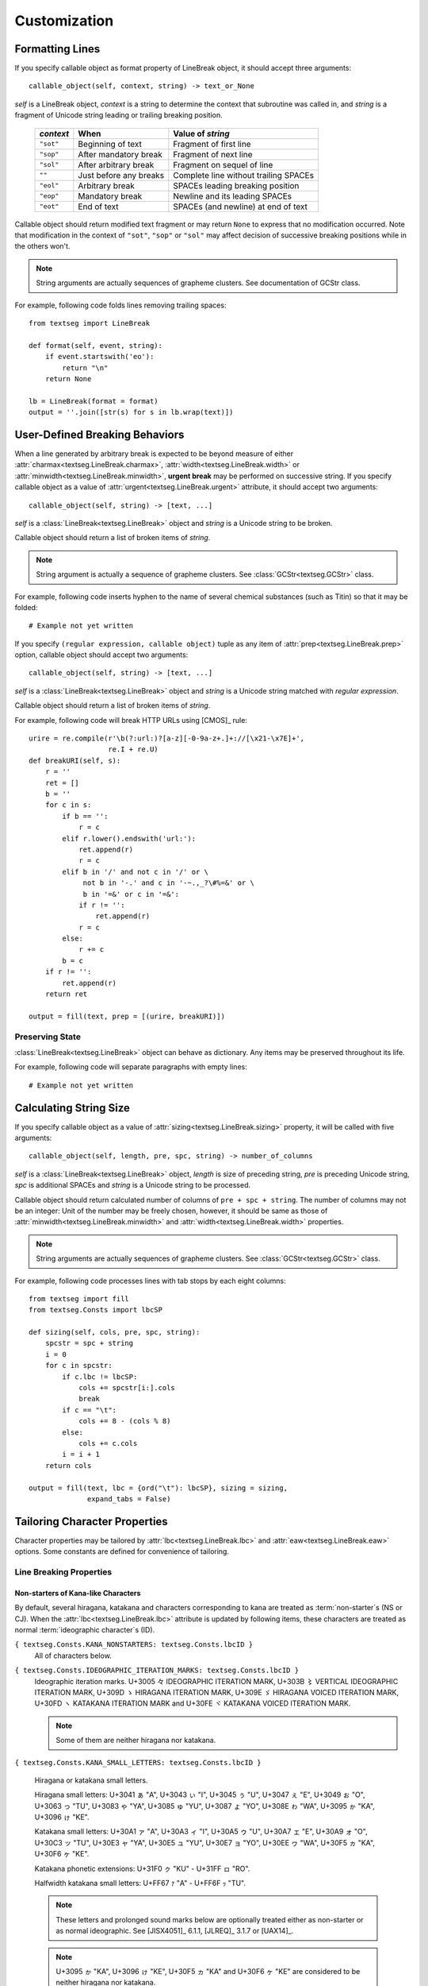 .. pytextseg documentation

=============
Customization
=============

.. _`Formatting Lines`:

Formatting Lines
================

If you specify callable object as format property of LineBreak object,
it should accept three arguments::

    callable_object(self, context, string) -> text_or_None

*self* is a LineBreak object,
*context* is a string to determine the context that subroutine was called in, 
and *string* is a fragment of Unicode string leading or trailing breaking 
position.

  +-----------+----------------------+----------------------------------+
  | *context* | When                 | Value of *string*                |
  +===========+======================+==================================+
  | ``"sot"`` | Beginning of text    | Fragment of first line           |
  +-----------+----------------------+----------------------------------+
  | ``"sop"`` | After mandatory break| Fragment of next line            |
  +-----------+----------------------+----------------------------------+
  | ``"sol"`` | After arbitrary break| Fragment on sequel of line       |
  +-----------+----------------------+----------------------------------+
  | ``""``    | Just before any      | Complete line without trailing   |
  |           | breaks               | SPACEs                           |
  +-----------+----------------------+----------------------------------+
  | ``"eol"`` | Arbitrary break      | SPACEs leading breaking position |
  +-----------+----------------------+----------------------------------+
  | ``"eop"`` | Mandatory break      | Newline and its leading SPACEs   |
  +-----------+----------------------+----------------------------------+
  | ``"eot"`` | End of text          | SPACEs (and newline) at end of   |
  |           |                      | text                             |
  +-----------+----------------------+----------------------------------+

Callable object should return modified text fragment or may return
``None`` to express that no modification occurred.
Note that modification in the context of ``"sot"``, ``"sop"`` or ``"sol"`` 
may affect decision of successive breaking positions while in the others 
won't.

.. note::
   String arguments are actually sequences of grapheme clusters.
   See documentation of GCStr class.

For example, following code folds lines removing trailing spaces::

    from textseg import LineBreak
    
    def format(self, event, string):
        if event.startswith('eo'):
            return "\n"
        return None
    
    lb = LineBreak(format = format)
    output = ''.join([str(s) for s in lb.wrap(text)])

.. _`User-Defined Breaking Behaviors`:

User-Defined Breaking Behaviors
===============================

When a line generated by arbitrary break is expected to be beyond measure of
either :attr:`charmax<textseg.LineBreak.charmax>`, 
:attr:`width<textseg.LineBreak.width>` 
or :attr:`minwidth<textseg.LineBreak.minwidth>`, **urgent break** may be
performed on successive string.
If you specify callable object as a value of 
:attr:`urgent<textseg.LineBreak.urgent>` attribute,
it should accept two arguments::

    callable_object(self, string) -> [text, ...]

*self* is a :class:`LineBreak<textseg.LineBreak>` object and *string* 
is a Unicode string to be broken.

Callable object should return a list of broken items of *string*.

.. note::
   String argument is actually a sequence of grapheme clusters.
   See :class:`GCStr<textseg.GCStr>` class.

For example, following code inserts hyphen to the name of several chemical 
substances (such as Titin) so that it may be folded::

    # Example not yet written

If you specify ``(regular expression, callable object)`` tuple as any 
item of :attr:`prep<textseg.LineBreak.prep>` option, callable object 
should accept two arguments::

    callable_object(self, string) -> [text, ...]

*self* is a :class:`LineBreak<textseg.LineBreak>` object and
*string* is a Unicode string matched with *regular expression*.

Callable object should return a list of broken items of *string*.

For example, following code will break HTTP URLs using [CMOS]_ rule::

    urire = re.compile(r'\b(?:url:)?[a-z][-0-9a-z+.]+://[\x21-\x7E]+',
                       re.I + re.U)
    def breakURI(self, s):
        r = ''
        ret = []
        b = ''
        for c in s:
            if b == '':
                r = c
            elif r.lower().endswith('url:'):
                ret.append(r)
                r = c
            elif b in '/' and not c in '/' or \
                 not b in '-.' and c in '-~.,_?\#%=&' or \
                 b in '=&' or c in '=&':
                if r != '':
                    ret.append(r)
                r = c
            else:
                r += c
            b = c
        if r != '':
            ret.append(r)
        return ret

    output = fill(text, prep = [(urire, breakURI)])

.. _`Preserving State`:

Preserving State
----------------

:class:`LineBreak<textseg.LineBreak>` object can behave as dictionary.
Any items may be preserved throughout its life.

For example, following code will separate paragraphs with empty lines::

    # Example not yet written

.. _`Calculating String Size`:

Calculating String Size
=======================

If you specify callable object as a value of 
:attr:`sizing<textseg.LineBreak.sizing>` property,
it will be called with five arguments::

    callable_object(self, length, pre, spc, string) -> number_of_columns

*self* is a :class:`LineBreak<textseg.LineBreak>` object, 
*length* is size of preceding string,
*pre* is preceding Unicode string, *spc* is additional SPACEs and 
*string* is a Unicode string to be processed.

Callable object should return calculated number of columns of 
``pre + spc + string``.
The number of columns may not be an integer: Unit of the number may be 
freely chosen, however, it should be same as those of 
:attr:`minwidth<textseg.LineBreak.minwidth>` and 
:attr:`width<textseg.LineBreak.width>` 
properties.

.. note::
   String arguments are actually sequences of grapheme clusters.
   See :class:`GCStr<textseg.GCStr>` class.

For example, following code processes lines with tab stops by each eight
columns::

    from textseg import fill
    from textseg.Consts import lbcSP
    
    def sizing(self, cols, pre, spc, string):
        spcstr = spc + string
        i = 0
        for c in spcstr:
            if c.lbc != lbcSP:
                cols += spcstr[i:].cols
                break
            if c == "\t":
                cols += 8 - (cols % 8)
            else:
                cols += c.cols
            i = i + 1
        return cols
    
    output = fill(text, lbc = {ord("\t"): lbcSP}, sizing = sizing,
                  expand_tabs = False)

.. _`Tailoring Character Properties`:

Tailoring Character Properties
==============================

Character properties may be tailored by :attr:`lbc<textseg.LineBreak.lbc>` and 
:attr:`eaw<textseg.LineBreak.eaw>` options.
Some constants are defined for convenience of tailoring.

Line Breaking Properties
------------------------

Non-starters of Kana-like Characters
^^^^^^^^^^^^^^^^^^^^^^^^^^^^^^^^^^^^

By default, several hiragana, katakana and characters corresponding to kana
are treated as :term:`non-starter`\ s (NS or CJ).
When the :attr:`lbc<textseg.LineBreak.lbc>` attribute is updated by 
following items,
these characters are treated as normal :term:`ideographic character`\ s (ID).

``{ textseg.Consts.KANA_NONSTARTERS: textseg.Consts.lbcID }``
    All of characters below.

``{ textseg.Consts.IDEOGRAPHIC_ITERATION_MARKS: textseg.Consts.lbcID }``
    Ideographic iteration marks.
    |udl3005|, |udl303B|, |udl309D|, |udl309E|, |udl30FD| and |udl30FE|.

    .. note:: Some of them are neither hiragana nor katakana.

``{ textseg.Consts.KANA_SMALL_LETTERS: textseg.Consts.lbcID }``

    Hiragana or katakana small letters.

    Hiragana small letters:
    |uds3041|, |uds3043|, |uds3045|, |uds3047|, |uds3049|, |uds3063|,
    |uds3083|, |uds3085|, |uds3087|, |uds308E|, 
    |uds3095|, |uds3096|.

    Katakana small letters:
    |uds30A1|, |uds30A3|, |uds30A5|, |uds30A7|, |uds30A9|, |uds30C3|,
    |uds30E3|, |uds30E5|, |uds30E7|, |uds30EE|, 
    |uds30F5|, |uds30F6|.

    Katakana phonetic extensions:
    |uds31F0| - |uds31FF|.

    Halfwidth katakana small letters:
    |udsFF67| - |udsFF6F|.

    .. note:: These letters and prolonged sound marks below are optionally
       treated either as non-starter or as normal ideographic.
       See [JISX4051]_ 6.1.1, [JLREQ]_ 3.1.7 or [UAX14]_.

    .. note:: |uds3095|, |uds3096|, |uds30F5| and |uds30F6| are considered 
       to be neither hiragana nor katakana.

``{ textseg.Consts.KANA_PROLONGED_SOUND_MARKS: textseg.Consts.lbcID }``

    Hiragana or katakana prolonged sound marks.
    |udl30FC| and |udlFF70|.

``{ textseg.Consts.MASU_MARK: textseg.Consts.lbcID }``
    |udl303C|.

    .. note:: Although this character is not kana, it is usually regarded as
       abbreviation to sequence of hiragana |uc307E| |uc3059| or
       katakana |uc30DE| |uc30B9|, MA and SU.

    .. note:: This character is classified as non-starter (NS) by [UAX14]_
       and as Class 13 (corresponding to ID) by [JISX4051]_ and [JLREQ]_.

Ambiguous Quotation Marks
^^^^^^^^^^^^^^^^^^^^^^^^^

By default, some punctuations are :term:`ambiguous quotation mark`\ s (QU).

``{ textseg.Consts.BACKWARD_QUOTES: textseg.Consts.lbcOP, textseg.Consts.FORWARD_QUOTES: textseg.Consts.lbcCL }``
    Some languages (Dutch, English, Italian, Portugese, Spanish, Turkish and
    most East Asian) use rotated-9-style punctuations (|uc2018| |uc201C|) as
    opening and 9-style punctuations (|uc2019| |uc201D|) as closing quotation
    marks.

``{ textseg.Consts.FORWARD_QUOTES: textseg.Consts.lbcOP, textseg.Consts.BACKWARD_QUOTES: textseg.Consts.lbcCL }``
    Some others (Czech, German and Slovak) use 9-style punctuations
    (|uc2019| |uc201D|) as opening and rotated-9-style punctuations
    (|uc2018| |uc201C|) as closing quotation marks.

``{ textseg.Consts.BACKWARD_GUILLEMETS: textseg.Consts.lbcOP, textseg.Consts.FORWARD_GUILLEMETS: textseg.Consts.lbcCL }``
    French, Greek, Russian etc. use left-pointing guillemets (|uc00AB| |uc2039|)
    as opening and right-pointing guillemets (|uc00BB| |uc203A|) as closing
    quotation marks.

``{ textseg.Consts.FORWARD_GUILLEMETS: textseg.Consts.lbcOP, textseg.Consts.BACKWARD_GUILLEMETS: textseg.Consts.lbcCL }``
    German and Slovak use right-pointing guillemets (|uc00BB| |uc203A|) as
    opening and left-pointing guillemets (|uc00AB| |uc2039|) as closing
    quotation marks.

Danish, Finnish, Norwegian and Swedish use 9-style or right-pointing
punctuations (|uc2019| |uc201D| |uc00BB| |uc203A|) as both opening and
closing quotation marks.

East_Asian_Width Properties
---------------------------

Some particular letters of Latin, Greek and Cyrillic scripts have ambiguous
(A) :term:`East_Asian_Width` property.  Thus, these characters are treated 
as wide when :attr:`eastasian_context<textseg.LineBreak.eastasian_context>` 
attribute is true.
Updating :attr:`eaw<textseg.LineBreak.eaw>` attribute with following values,
those characters are always treated as narrow.

``{ textseg.Consts.AMBIGUOUS_ALPHABETICS: textseg.Consts.eawN }``
    Treat all of characters below as East_Asian_Width neutral (N).

``{ textseg.Consts.AMBIGUOUS_CYRILLIC: textseg.Consts.eawN }``

``{ textseg.Consts.AMBIGUOUS_GREEK: textseg.Consts.eawN }``

``{ textseg.Consts.AMBIGUOUS_LATIN: textseg.Consts.eawN }``
    Treate letters having ambiguous (A) width of Cyrillic, Greek and Latin 
    scripts as neutral (N).

On the other hand, despite several characters were occasionally rendered as 
wide characters by number of implementations for East Asian character sets, 
they are given narrow (Na) East_Asian_Width property just because they have 
fullwidth (F) compatibility characters.
Updating :attr:`eaw<textseg.LineBreak.eaw>` attribute with 
following values, those characters are treated as ambiguous --- 
wide when :attr:`eastasian_context<textseg.LineBreak.eastasian_context>` 
attribute is true.

``{ textseg.Consts.QUESTIONABLE_NARROW_SIGNS: textseg.Consts.eawA }``
    |udl00A2|, |udl00A3|, |udl00A5| (or yuan sign),
    |udl00A6|, |udl00AC|, |udl00AF|.

.. .....................................
.. .. below are substitution definitions
.. .....................................

.. |udl00A2| unicode:: U +00A2 x20 U+00A2 x20 CENT x20 SIGN
.. |udl00A3| unicode:: U +00A3 x20 U+00A3 x20 POUND x20 SIGN
.. |udl00A5| unicode:: U +00A5 x20 U+00A5 x20 YEN x20 SIGN
.. |udl00A6| unicode:: U +00A6 x20 U+00A6 x20 BROKEN x20 BAR
.. |uc00AB|  unicode:: U+00AB .. LEFT-POINTING DOUBLE ANGLE QUOTATION MARK
.. |udl00AC| unicode:: U +00AC x20 U+00AC x20 NOT x20 SIGN
.. |udl00AF| unicode:: U +00AF x20 U+00AF x20 MACRON
.. |uc00BB|  unicode:: U+00BB .. RIGHT-POINTING DOUBLE ANGLE QUOTATION MARK
.. |uc2018|  unicode:: U+2018 .. LEFT SINGLE QUOTATION MARK
.. |uc2019|  unicode:: U+2019 .. RIGHT SINGLE QUOTATION MARK
.. |uc201C|  unicode:: U+201C .. LEFT DOUBLE QUOTATION MARK
.. |uc201D|  unicode:: U+201D .. RIGHT DOUBLE QUOTATION MARK
.. |uc2039|  unicode:: U+2039 .. SINGLE LEFT-POINTING ANGLE QUOTATION MARK
.. |uc203A|  unicode:: U+203A .. SINGLE RIGHT-POINTING ANGLE QUOTATION MARK
.. |udl3005| unicode:: U +3005 x20 U+3005 x20 IDEOGRAPHIC x20 ITERATION x20 MARK
.. |udl303B| unicode:: U +303B x20 U+303B x20 VERTICAL x20 IDEOGRAPHIC x20 ITERATION x20 MARK
.. |udl303C| unicode:: U +303C x20 U+303C x20 MASU x20 MARK
.. |uds3041| unicode:: U +3041 x20 U+3041 x20 "A"
.. |uds3043| unicode:: U +3043 x20 U+3043 x20 "I"
.. |uds3045| unicode:: U +3045 x20 U+3045 x20 "U"
.. |uds3047| unicode:: U +3047 x20 U+3047 x20 "E"
.. |uds3049| unicode:: U +3049 x20 U+3049 x20 "O"
.. |uc3059|  unicode:: U+3059 .. HIRAGANA LETTER SU
.. |uds3063| unicode:: U +3063 x20 U+3063 x20 "TU"
.. |uc307E|  unicode:: U+307E .. HIRAGANA LETTER MA
.. |uds3083| unicode:: U +3083 x20 U+3083 x20 "YA"
.. |uds3085| unicode:: U +3085 x20 U+3085 x20 "YU"
.. |uds3087| unicode:: U +3087 x20 U+3087 x20 "YO"
.. |uds308E| unicode:: U +308E x20 U+308E x20 "WA"
.. |uds3095| unicode:: U +3095 x20 U+3095 x20 "KA"
.. |uds3096| unicode:: U +3096 x20 U+3096 x20 "KE"
.. |udl309D| unicode:: U +309D x20 U+309D x20 HIRAGANA x20 ITERATION x20 MARK
.. |udl309E| unicode:: U +309E x20 U+309E x20 HIRAGANA x20 VOICED x20 ITERATION x20 MARK
.. |uds30A1| unicode:: U +30A1 x20 U+30A1 x20 "A"
.. |uds30A3| unicode:: U +30A3 x20 U+30A3 x20 "I"
.. |uds30A5| unicode:: U +30A5 x20 U+30A5 x20 "U"
.. |uds30A7| unicode:: U +30A7 x20 U+30A7 x20 "E"
.. |uds30A9| unicode:: U +30A9 x20 U+30A9 x20 "O"
.. |uc30B9|  unicode:: U+30B9 .. KATAKANA LETTER SU
.. |uds30C3| unicode:: U +30C3 x20 U+30C3 x20 "TU"
.. |uc30DE|  unicode:: U+30DE .. KATAKANA LETTER MA
.. |uds30E3| unicode:: U +30E3 x20 U+30E3 x20 "YA"
.. |uds30E5| unicode:: U +30E5 x20 U+30E5 x20 "YU"
.. |uds30E7| unicode:: U +30E7 x20 U+30E7 x20 "YO"
.. |uds30EE| unicode:: U +30EE x20 U+30EE x20 "WA"
.. |uds30F5| unicode:: U +30F5 x20 U+30F5 x20 "KA"
.. |uds30F6| unicode:: U +30F6 x20 U+30F6 x20 "KE"
.. |udl30FC| unicode:: U +30FC x20 U+30FC x20 KATAKANA-HIRAGANA x20 PROLONGED x20 SOUND x20 MARK
.. |udl30FD| unicode:: U +30FD x20 U+30FD x20 KATAKANA x20 ITERATION x20 MARK
.. |udl30FE| unicode:: U +30FE x20 U+30FE x20 KATAKANA x20 VOICED x20 ITERATION x20 MARK
.. |uds31F0| unicode:: U +31F0 x20 U+31F0 x20 "KU"
.. |uds31FF| unicode:: U +31FF x20 U+31FF x20 "RO"
.. |udsFF67| unicode:: U +FF67 x20 U+FF67 x20 "A"
.. |udsFF6F| unicode:: U +FF6F x20 U+FF6F x20 "TU"
.. |udlFF70| unicode:: U +FF70 x20 U+FF70 x20 HALFWIDTH x20 KATAKANA-HIRAGANA x20 PROLONGED x20 SOUND x20 MARK

